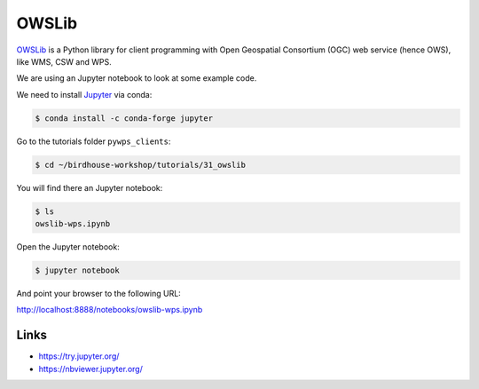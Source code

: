 .. _advanced_owslib:

OWSLib
=======

.. todo::
  Update OWSLib Notebook

`OWSLib <https://geopython.github.io/OWSLib/>`_ is a Python library for client programming
with Open Geospatial Consortium (OGC) web service (hence OWS), like WMS, CSW and WPS.

We are using an Jupyter notebook to look at some example code.

.. todo::
  Add ssh tunnel or jupyter console example.

We need to install `Jupyter <https://jupyter.org/>`_ via conda:

.. code-block:: bash

   $ conda install -c conda-forge jupyter

Go to the tutorials folder ``pywps_clients``:

.. code-block:: bash

    $ cd ~/birdhouse-workshop/tutorials/31_owslib

You will find there an Jupyter notebook:

.. code-block:: bash

    $ ls
    owslib-wps.ipynb

Open the Jupyter notebook:

.. code-block:: bash

   $ jupyter notebook

And point your browser to the following URL:

http://localhost:8888/notebooks/owslib-wps.ipynb

Links
-----

* https://try.jupyter.org/
* https://nbviewer.jupyter.org/
